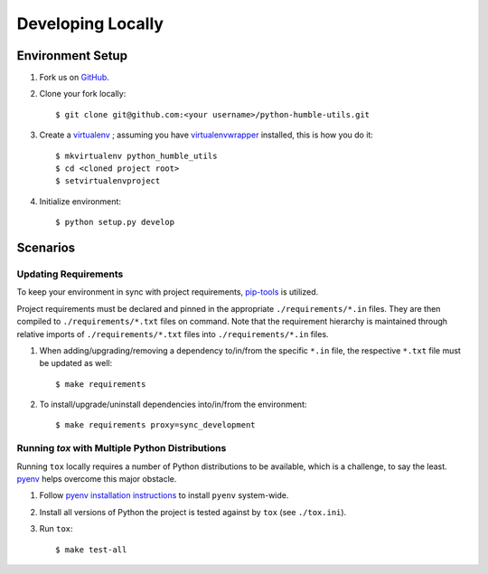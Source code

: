 .. highlight:: shell

.. _developing-locally:

Developing Locally
==================


Environment Setup
-----------------

#. Fork us on `GitHub`_.

#. Clone your fork locally::

    $ git clone git@github.com:<your username>/python-humble-utils.git

#. Create a `virtualenv`_ ; assuming you have `virtualenvwrapper`_ installed, this is how you do it::

    $ mkvirtualenv python_humble_utils
    $ cd <cloned project root>
    $ setvirtualenvproject

#. Initialize environment::

    $ python setup.py develop


.. _`GitHub`: https://github.com/webyneter/python-humble-utils/
.. _`virtualenv`: https://virtualenv.pypa.io/en/stable/
.. _`virtualenvwrapper`: https://virtualenvwrapper.readthedocs.io/en/stable/



Scenarios
---------


Updating Requirements
~~~~~~~~~~~~~~~~~~~~~

To keep your environment in sync with project requirements, `pip-tools`_ is utilized.

Project requirements must be declared and pinned in the appropriate ``./requirements/*.in`` files.
They are then compiled to ``./requirements/*.txt`` files on command.
Note that the requirement hierarchy is maintained through relative imports of ``./requirements/*.txt`` files
into ``./requirements/*.in`` files.

#. When adding/upgrading/removing a dependency to/in/from the specific ``*.in`` file, the respective ``*.txt`` file must be updated as well::

    $ make requirements

#. To install/upgrade/uninstall dependencies into/in/from the environment::

    $ make requirements proxy=sync_development


.. _`pip-tools`: https://github.com/jazzband/pip-tools


.. _developing-locally-tox:

Running `tox` with Multiple Python Distributions
~~~~~~~~~~~~~~~~~~~~~~~~~~~~~~~~~~~~~~~~~~~~~~~~

Running ``tox`` locally requires a number of Python distributions to be available,
which is a challenge, to say the least. `pyenv`_ helps overcome this major obstacle.

#. Follow `pyenv installation instructions`_ to install ``pyenv`` system-wide.

#. Install all versions of Python the project is tested against by ``tox`` (see ``./tox.ini``).

#. Run ``tox``::

    $ make test-all


.. _`pyenv`: https://github.com/pyenv/pyenv
.. _`pyenv installation instructions`: https://github.com/pyenv/pyenv#installation
